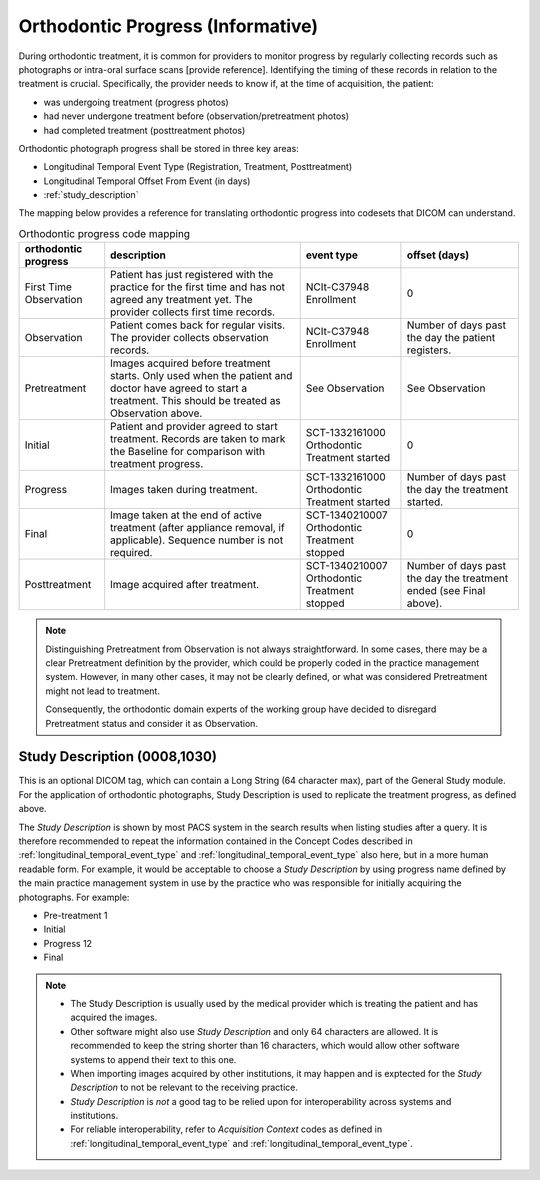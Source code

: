 .. _orthodontic_progress:


Orthodontic Progress (Informative)
===================================

During orthodontic treatment, it is common for providers to monitor progress by regularly collecting records such as photographs or intra-oral surface scans [provide reference]. Identifying the timing of these records in relation to the treatment is crucial. Specifically, the provider needs to know if, at the time of acquisition, the patient:

- was undergoing treatment (progress photos)
- had never undergone treatment before (observation/pretreatment photos)
- had completed treatment (posttreatment photos)

Orthodontic photograph progress shall be stored in three key areas:

- Longitudinal Temporal Event Type (Registration, Treatment, Posttreatment)
- Longitudinal Temporal Offset From Event (in days)
- :ref:`study_description`

The mapping below provides a reference for translating orthodontic progress into codesets that DICOM can understand.

.. _progress_codes:
.. list-table:: Orthodontic progress code mapping
    :header-rows: 1

    * - orthodontic progress
      - description
      - event type
      - offset (days)
    * - First Time Observation
      - Patient has just registered with the practice for the first time and has not agreed any treatment yet. The provider collects first time records.
      - NCIt-C37948 Enrollment
      - 0
    * - Observation
      - Patient comes back for regular visits. The provider collects observation records.
      - NCIt-C37948 Enrollment
      - Number of days past the day the patient registers.
    * - Pretreatment
      - Images acquired before treatment starts. Only used when the patient and doctor have agreed to start a treatment. This should be treated as Observation above.
      - See Observation
      - See Observation
    * - Initial
      - Patient and provider agreed to start treatment. Records are taken to mark the Baseline for comparison with treatment progress.
      - SCT-1332161000 Orthodontic Treatment started
      - 0
    * - Progress
      - Images taken during treatment.
      - SCT-1332161000 Orthodontic Treatment started
      - Number of days past the day the treatment started.
    * - Final
      - Image taken at the end of active treatment (after appliance removal, if applicable). Sequence number is not required.
      - SCT-1340210007 Orthodontic Treatment stopped
      - 0
    * - Posttreatment
      - Image acquired after treatment.
      - SCT-1340210007 Orthodontic Treatment stopped
      - Number of days past the day the treatment ended (see Final above).


.. note::

  Distinguishing Pretreatment from Observation is not always straightforward. In some cases, there may be a clear Pretreatment definition by the provider, which could be properly coded in the practice management system. However, in many other cases, it may not be clearly defined, or what was considered Pretreatment might not lead to treatment.

  Consequently, the orthodontic domain experts of the working group have decided to disregard Pretreatment status and consider it as Observation.


Study Description (0008,1030)
-----------------------------

This is an optional DICOM tag, which can contain a Long String (64 character max), part of the General Study module. For the application of orthodontic photographs, Study Description is used to replicate the treatment progress, as defined above.

The *Study Description* is shown by most PACS system in the search results when listing studies after a query. It is therefore recommended to repeat the information contained in the Concept Codes described in :ref:`longitudinal_temporal_event_type`  and :ref:`longitudinal_temporal_event_type` also here, but in a more human readable form. For example, it would be acceptable to choose a *Study Description* by using progress name defined by the main practice management system in use by the practice who was responsible for initially acquiring the photographs. For example:

- Pre-treatment 1
- Initial
- Progress 12
- Final


.. note::
    - The Study Description is usually used by the medical provider which is treating the patient and has acquired the images.
    - Other software might also use *Study Description* and only 64 characters are allowed. It is recommended to keep the string shorter than 16 characters, which would allow other software systems to append their text to this one.
    - When importing images acquired by other institutions, it may happen and is exptected for the *Study Description* to not be relevant to the receiving practice.
    - *Study Description* is *not* a good tag to be relied upon for interoperability across systems and institutions.
    - For reliable interoperability,  refer to *Acquisition Context* codes as defined in :ref:`longitudinal_temporal_event_type`  and :ref:`longitudinal_temporal_event_type`.
